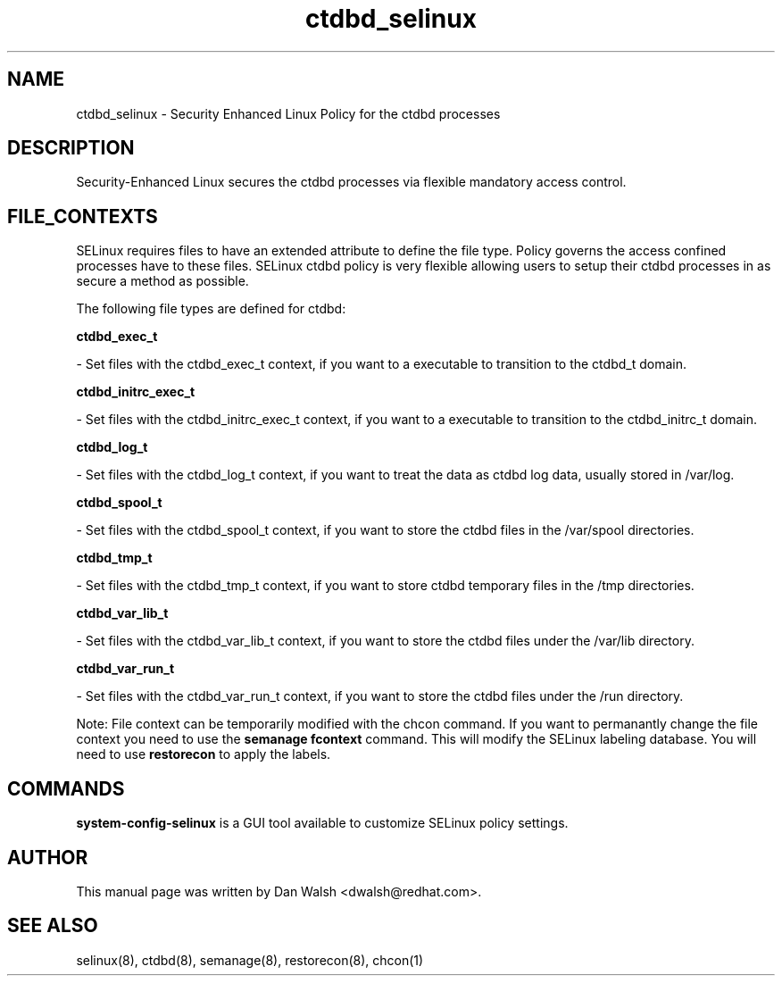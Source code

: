 .TH  "ctdbd_selinux"  "8"  "16 Feb 2012" "dwalsh@redhat.com" "ctdbd Selinux Policy documentation"
.SH "NAME"
ctdbd_selinux \- Security Enhanced Linux Policy for the ctdbd processes
.SH "DESCRIPTION"

Security-Enhanced Linux secures the ctdbd processes via flexible mandatory access
control.  
.SH FILE_CONTEXTS
SELinux requires files to have an extended attribute to define the file type. 
Policy governs the access confined processes have to these files. 
SELinux ctdbd policy is very flexible allowing users to setup their ctdbd processes in as secure a method as possible.
.PP 
The following file types are defined for ctdbd:


.EX
.B ctdbd_exec_t 
.EE

- Set files with the ctdbd_exec_t context, if you want to a executable to transition to the ctdbd_t domain.


.EX
.B ctdbd_initrc_exec_t 
.EE

- Set files with the ctdbd_initrc_exec_t context, if you want to a executable to transition to the ctdbd_initrc_t domain.


.EX
.B ctdbd_log_t 
.EE

- Set files with the ctdbd_log_t context, if you want to treat the data as ctdbd log data, usually stored in /var/log.


.EX
.B ctdbd_spool_t 
.EE

- Set files with the ctdbd_spool_t context, if you want to store the ctdbd files in the /var/spool directories.


.EX
.B ctdbd_tmp_t 
.EE

- Set files with the ctdbd_tmp_t context, if you want to store ctdbd temporary files in the /tmp directories.


.EX
.B ctdbd_var_lib_t 
.EE

- Set files with the ctdbd_var_lib_t context, if you want to store the ctdbd files under the /var/lib directory.


.EX
.B ctdbd_var_run_t 
.EE

- Set files with the ctdbd_var_run_t context, if you want to store the ctdbd files under the /run directory.

Note: File context can be temporarily modified with the chcon command.  If you want to permanantly change the file context you need to use the 
.B semanage fcontext 
command.  This will modify the SELinux labeling database.  You will need to use
.B restorecon
to apply the labels.

.SH "COMMANDS"

.PP
.B system-config-selinux 
is a GUI tool available to customize SELinux policy settings.

.SH AUTHOR	
This manual page was written by Dan Walsh <dwalsh@redhat.com>.

.SH "SEE ALSO"
selinux(8), ctdbd(8), semanage(8), restorecon(8), chcon(1)